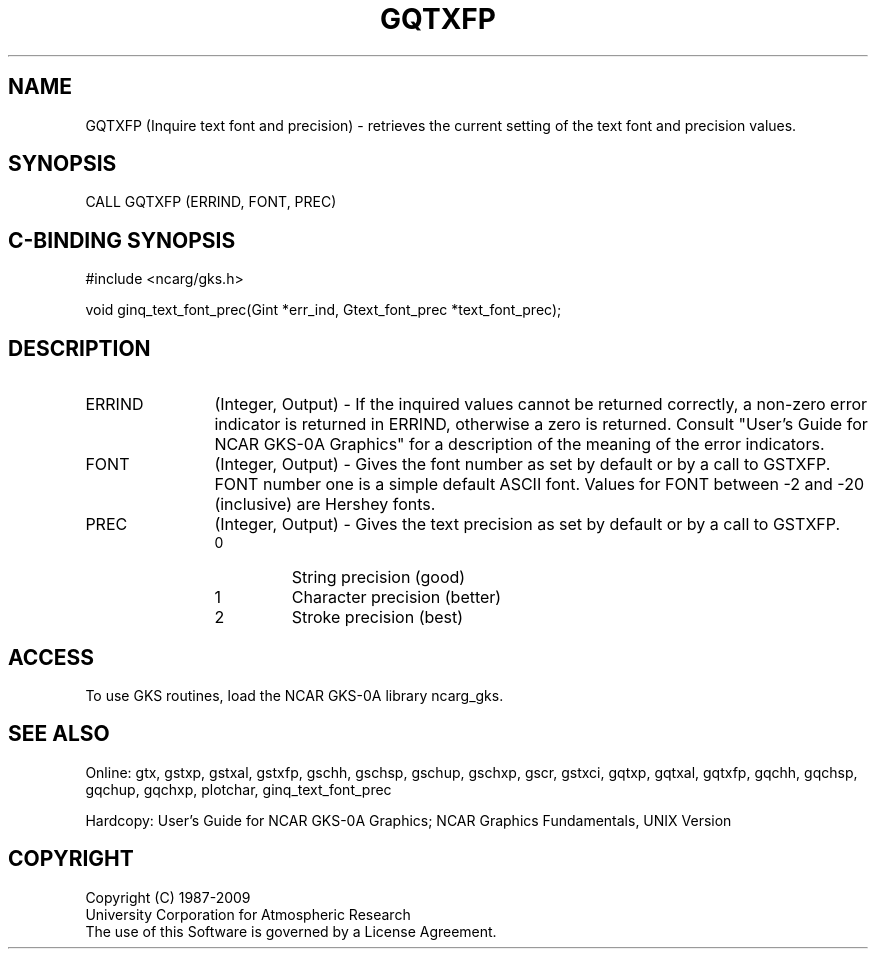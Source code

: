 .\"
.\"	$Id: gqtxfp.m,v 1.16 2008-12-23 00:03:03 haley Exp $
.\"
.TH GQTXFP 3NCARG "March 1993" UNIX "NCAR GRAPHICS"
.SH NAME
GQTXFP (Inquire text font and precision) - retrieves the current setting
of the text font and precision values.
.SH SYNOPSIS
CALL GQTXFP (ERRIND, FONT, PREC)
.SH C-BINDING SYNOPSIS
#include <ncarg/gks.h>
.sp
void ginq_text_font_prec(Gint *err_ind, Gtext_font_prec *text_font_prec);
.SH DESCRIPTION
.IP ERRIND 12
(Integer, Output) - If the inquired values cannot be returned correctly,
a non-zero error indicator is returned in ERRIND, otherwise a zero is returned.
Consult "User's Guide for NCAR GKS-0A Graphics" for a description of the
meaning of the error indicators.
.IP FONT 12
(Integer, Output) - 
Gives the font number as set by default or by a call to
GSTXFP.  FONT number one is a simple default ASCII font. Values for
FONT between -2 and -20 (inclusive) are Hershey fonts.
.IP PREC 12
(Integer, Output) - Gives the text precision as set by default or by a call to
GSTXFP.
.RS
.IP 0
String precision (good)
.IP 1
Character precision (better)
.IP 2
Stroke precision (best)
.RE
.SH ACCESS
To use GKS routines, load the NCAR GKS-0A library ncarg_gks.
.SH SEE ALSO
Online: 
gtx, gstxp, gstxal, gstxfp, gschh, gschsp, gschup, 
gschxp, gscr, gstxci, gqtxp, gqtxal, gqtxfp, gqchh, 
gqchsp, gqchup, gqchxp, plotchar, ginq_text_font_prec
.sp
Hardcopy: 
User's Guide for NCAR GKS-0A Graphics;
NCAR Graphics Fundamentals, UNIX Version
.SH COPYRIGHT
Copyright (C) 1987-2009
.br
University Corporation for Atmospheric Research
.br
The use of this Software is governed by a License Agreement.
